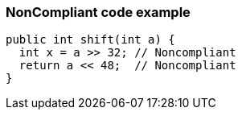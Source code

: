 === NonCompliant code example

[source,text]
----
public int shift(int a) {
  int x = a >> 32; // Noncompliant
  return a << 48;  // Noncompliant
}
----
